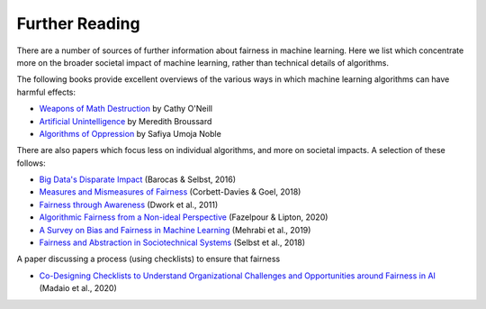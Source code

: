 .. _further_reading:

Further Reading
===============

There are a number of sources of further information about fairness in machine learning.
Here we list which concentrate more on the broader societal impact of machine learning,
rather than technical details of algorithms.

The following books provide excellent overviews of the various ways in which machine
learning algorithms can have harmful effects:

- `Weapons of Math Destruction <https://weaponsofmathdestructionbook.com/>`_ by Cathy O'Neill
- `Artificial Unintelligence <https://mitpress.mit.edu/books/artificial-unintelligence>`_ by Meredith Broussard
- `Algorithms of Oppression <https://nyupress.org/9781479837243/algorithms-of-oppression/>`_ by Safiya Umoja Noble

There are also papers which focus less on individual algorithms, and more on societal impacts.
A selection of these follows:

- `Big Data's Disparate Impact <https://papers.ssrn.com/sol3/papers.cfm?abstract_id=2477899##>`_ (Barocas & Selbst, 2016)
- `Measures and Mismeasures of Fairness <https://5harad.com/papers/fair-ml.pdf>`_ (Corbett-Davies & Goel, 2018)
- `Fairness through Awareness <https://arxiv.org/abs/1104.3913>`_ (Dwork et al., 2011)
- `Algorithmic Fairness from a Non-ideal Perspective <http://zacklipton.com/media/papers/fairness-non-ideal-fazelpour-lipton-2020.pdf>`_ (Fazelpour & Lipton, 2020)
- `A Survey on Bias and Fairness in Machine Learning <https://arxiv.org/abs/1908.09635>`_ (Mehrabi et al., 2019)
- `Fairness and Abstraction in Sociotechnical Systems <https://papers.ssrn.com/sol3/papers.cfm?abstract_id=3265913>`_ (Selbst et al., 2018)

A paper discussing a process (using checklists) to ensure that fairness

- `Co-Designing Checklists to Understand Organizational Challenges and Opportunities around Fairness in AI <https://dl.acm.org/doi/abs/10.1145/3313831.3376445>`_ (Madaio et al., 2020)